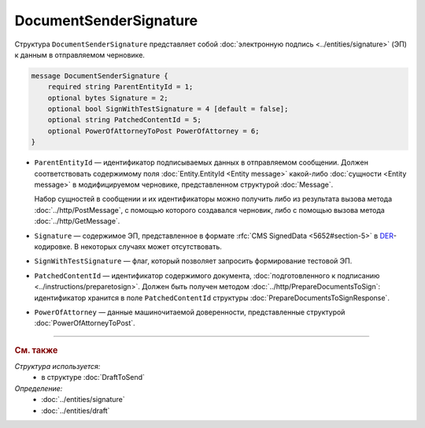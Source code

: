 DocumentSenderSignature
=======================

Структура ``DocumentSenderSignature`` представляет собой :doc:`электронную подпись <../entities/signature>` (ЭП) к данным в отправляемом черновике.

.. code-block:: protobuf

    message DocumentSenderSignature {
        required string ParentEntityId = 1;
        optional bytes Signature = 2;
        optional bool SignWithTestSignature = 4 [default = false];
        optional string PatchedContentId = 5;
        optional PowerOfAttorneyToPost PowerOfAttorney = 6;
    }

- ``ParentEntityId`` — идентификатор подписываемых данных в отправляемом сообщении. Должен соответствовать содержимому поля :doc:`Entity.EntityId <Entity message>` какой-либо :doc:`сущности <Entity message>` в модифицируемом черновике, представленном структурой :doc:`Message`.

  Набор сущностей в сообщении и их идентификаторы можно получить либо из результата вызова метода :doc:`../http/PostMessage`, с помощью которого создавался черновик, либо с помощью вызова метода :doc:`../http/GetMessage`.

- ``Signature`` — содержимое ЭП, представленное в формате :rfc:`CMS SignedData <5652#section-5>` в `DER <http://www.itu.int/ITU-T/studygroups/com17/languages/X.690-0207.pdf>`__-кодировке. В некоторых случаях может отсутствовать.

- ``SignWithTestSignature`` — флаг, который позволяет запросить формирование тестовой ЭП.

- ``PatchedContentId`` — идентификатор содержимого документа, :doc:`подготовленного к подписанию <../instructions/preparetosign>`. Должен быть получен методом :doc:`../http/PrepareDocumentsToSign`: идентификатор хранится в поле ``PatchedContentId`` структуры :doc:`PrepareDocumentsToSignResponse`.

- ``PowerOfAttorney`` — данные машиночитаемой доверенности, представленные структурой :doc:`PowerOfAttorneyToPost`.


----

.. rubric:: См. также

*Структура используется:*
	- в структуре :doc:`DraftToSend`

*Определение:*
	- :doc:`../entities/signature`
	- :doc:`../entities/draft`